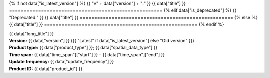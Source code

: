 {% if not data["is_latest_version"] %}
{{ "v" + data["version"] + ":" }} {{ data["title"] }}
=====================================================
{% elif data["is_deprecated"] %}
{{ "Deprecated:" }} {{ data["title"] }}
=====================================================
{% else %}
{{ data["title"] }}
=====================================================
{% endif %}

.. container:: data-product

   .. container:: header-text

      .. container:: subtitle

         {{ data["long_title"] }}

      .. container:: quick-info

         | **Version:** {{ data["version"] }} ({{ "Latest" if data["is_latest_version"] else "Old version" }})
         | **Product type:** {{ data["product_type"] }}; {{ data["spatial_data_type"] }}
         | **Time span:** {{ data["time_span"]["start"] }} – {{ data["time_span"]["end"] }}
         | **Update frequency:** {{ data["update_frequency"] }}
         | **Product ID:** {{ data["product_id"] }}

   .. container:: header-image

      .. image:: {{ data["image"] }}

   .. tab-set::
   
       .. tab-item:: Overview

          {% if not data["is_latest_version"] %}
          .. admonition:: This is an old version (v{{ data["version"] }})
          
             See the `latest version of the product <{{ data["latest_version_link"] }}>`_.
          {% elif data["is_deprecated"] %}
          .. admonition:: This product is deprecated
          
             It is no longer active or in use.
          {% endif %}

          .. grid:: 4
              :gutter: 2

              {% for item in data["maps"] %}
              .. grid-item-card:: {{ item.get("title", "See the map") }}
                 :img-top: {{ item.get("image", "https://www.gifpng.com/300x200") }}
                 :link: {{ item.get("link") }}

                 {{ item.get("name", "Map") }}
              {% endfor %}

              {% for item in data["data"] %}
              .. grid-item-card:: {{ item.get("title", "Get the data") }}
                 :img-top: {{ item.get("image", "https://www.gifpng.com/300x200") }}
                 :link: {{ item.get("link") }}

                 {{ item.get("name", "Data") }}
              {% endfor %}

              {% for item in data["stac"] %}
              .. grid-item-card:: {{ item.get("title", "Get via STAC") }}
                 :img-top: {{ item.get("image", "https://www.gifpng.com/300x200") }}
                 :link: {{ item.get("link") }}

                 {{ item.get("name", "STAC") }}
              {% endfor %}

              {% for item in data["explorer"] %}
              .. grid-item-card:: {{ item.get("title", "Explore data samples") }}
                 :img-top: {{ item.get("image", "https://www.gifpng.com/300x200") }}
                 :link: {{ item.get("link") }}

                 {{ item.get("name", "Data Explorer") }}
              {% endfor %}

              {% for item in data["sandbox"] %}
              .. grid-item-card:: {{ item.get("title", "Play with the sandbox") }}
                 :img-top: {{ item.get("image", "https://www.gifpng.com/300x200") }}
                 :link: {{ item.get("link") }}

                 {{ item.get("name", "Sandbox") }}
              {% endfor %}

              {% for item in data["ecat"] %}
              .. grid-item-card:: {{ item.get("title", "Product catalogue") }}
                 :img-top: {{ item.get("image", "https://www.gifpng.com/300x200") }}
                 :link: https://ecat.ga.gov.au/geonetwork/srv/eng/catalog.search#/metadata/{{ item.get("id") }}

                 ecat {{ item.get("id") }}
              {% endfor %}

              {% for item in data["web_services"] %}
              .. grid-item-card:: {{ item.get("title", "Web service") }}
                 :img-top: {{ item.get("image", "https://www.gifpng.com/300x200") }}
                 :link: {{ item.get("link") }}

                 {{ item.get("name", "Service") }}
              {% endfor %}

              {% for item in data["code_samples"] %}
              .. grid-item-card:: {{ item.get("title", "Code sample") }}
                 :img-top: {{ item.get("image", "https://www.gifpng.com/300x200") }}
                 :link: {{ item.get("link") }}

                 {{ item.get("name", "Code") }}
              {% endfor %}
   
          .. include:: _about.md
             :parser: myst_parser.sphinx_

          .. rubric:: Key information

          {% if data["parent_product"] %}
          :Parent product: `{{ data["parent_product"]["name"] }} <{{ data["parent_product"]["link"] }}>`_
          {% endif %}
          {% if data["program"] %}
          :Program: `{{ data["program"] }} <example.com>`_
          {% endif %}
          {% if data["collection"] %}
          :Collection: `{{ data["collection"] }} <example.com>`_
          {% endif %}
          {% if data["doi"] %}
          :DOI: {{ data["doi"] }}
          {% endif %}
          {% if data["published"] and data["author"] %}
          :Published: {{ data["published"] }} ({{ data["author"] }})
          {% elif data["published"] %}
          :Published: {{ data["published"] }}
          {% elif data["author"] %}
          :Published by: {{ data["author"] }}
          {% endif %}

          ----

          .. tags:: {{ data["tags"]|join(', ') }}

       .. tab-item:: Access

          .. rubric:: Access the data

          .. list-table::

             {% if data["maps"] %}
             * - **See the map**
               - {% for item in data["maps"] %}
                 * `{{ item.get("name", "Map") }} <{{ item.get("link") }}>`_
                 {% endfor %}
               - Learn how to `use DEA Maps </setup/dea_maps.html>`_.
             {% endif %}

             {% if data["data"] %}
             * - **Get the data**
               - {% for item in data["data"] %}
                 * `{{ item.get("name", "Data") }} <{{ item.get("link") }}>`_
                 {% endfor %}
               -
             {% endif %}

             {% if data["stac"] %}
             * - **Get via STAC**
               - {% for item in data["stac"] %}
                 * `{{ item.get("name", "STAC") }} <{{ item.get("link") }}>`_
                 {% endfor %}
               - Learn how to `access and stream the data using STAC </notebooks/How_to_guides/Downloading_data_with_STAC.html>`_.
             {% endif %}

             {% if data["explorer"] %}
             * - **Explore data samples**
               - {% for item in data["explorer"] %}
                 * `{{ item.get("name", "Data Explorer") }} <{{ item.get("link") }}>`_
                 {% endfor %}
               - Learn how to `access the data via AWS </about/faq.html#how-do-i-download-data-from-dea>`_.
             {% endif %}

             {% if data["sandbox"] %}
             * - **Play with the sandbox**
               - {% for item in data["sandbox"] %}
                 * `{{ item.get("name", "Sandbox") }} <{{ item.get("link") }}>`_
                 {% endfor %}
               -
             {% endif %}

             {% if data["ecat"] %}
             * - **Product catalogue**
               - {% for item in data["ecat"] %}
                 * `ecat {{ item.get("id") }} <https://ecat.ga.gov.au/geonetwork/srv/eng/catalog.search#/metadata/{{ item.get("id") }}>`_
                 {% endfor %}
               -
             {% endif %}

             {% if data["web_services"] %}
             * - **Web service**
               - {% for item in data["web_services"] %}
                 * `{{ item.get("name", "Web service") }} <{{ item.get("link") }}>`_
                 {% endfor %}
               - Learn how to `connect to DEA's web services </setup/gis/README.html>`_.
             {% endif %}

             {% if data["code_samples"] %}
             * - **Code sample**
               - {% for item in data["code_samples"] %}
                 * `{{ item.get("name", "Code") }} <{{ item.get("link") }}>`_
                 {% endfor %}
               -
             {% endif %}

          .. include:: _access.md
             :parser: myst_parser.sphinx_

       .. tab-item:: Details

          .. include:: _details.md
             :parser: myst_parser.sphinx_

       .. tab-item:: Quality

          .. include:: _quality.md
             :parser: myst_parser.sphinx_

       .. tab-item:: History

          .. rubric:: Previous versions

          {% if data["previous_versions"] %}

          View previous versions of this data product.

          .. list-table::

             {% for item in data["previous_versions"] %}
             * - `v{{ item.get("version") }} – {{ item.get("name") }} <{{ item.get("link") }}>`_
               - {{ item.get("release_date") }}
             {% endfor %}
          {% else %}
          No previous versions available.
          {% endif %}

          .. rubric: Changelog
       
          .. include:: _history.md
             :parser: myst_parser.sphinx_

       .. tab-item:: Credits
       
           .. include:: _credits.md
              :parser: myst_parser.sphinx_
